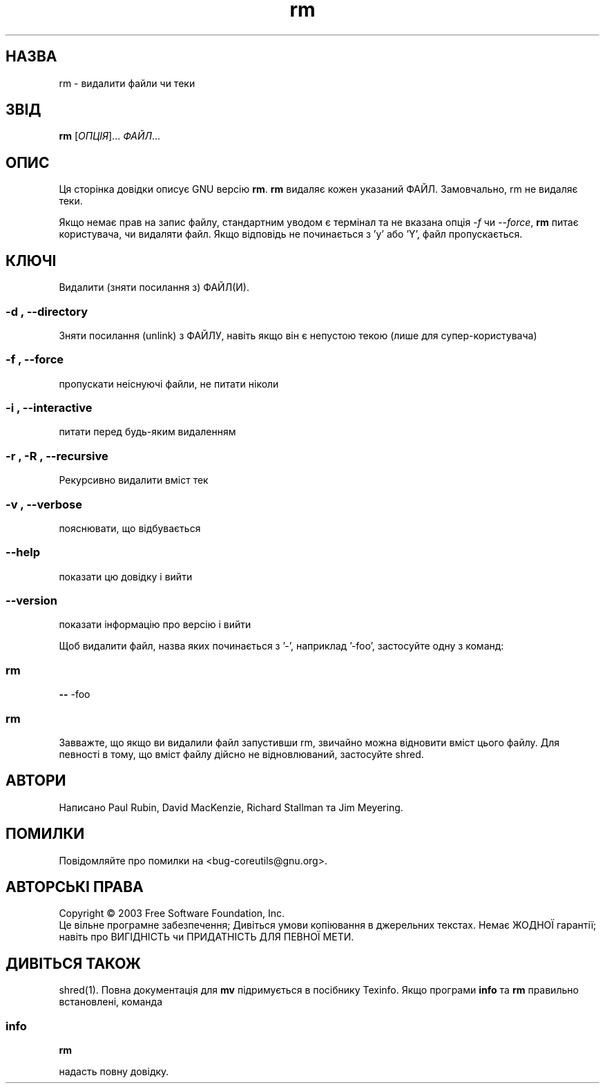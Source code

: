 ." © 2005-2007 DLOU, GNU FDL
." URL: <http://docs.linux.org.ua/index.php/Man_Contents>
." Supported by <docs@linux.org.ua>
."
." Permission is granted to copy, distribute and/or modify this document
." under the terms of the GNU Free Documentation License, Version 1.2
." or any later version published by the Free Software Foundation;
." with no Invariant Sections, no Front-Cover Texts, and no Back-Cover Texts.
." 
." A copy of the license is included  as a file called COPYING in the
." main directory of the man-pages-* source package.
."
." This manpage has been automatically generated by wiki2man.py
." This tool can be found at: <http://wiki2man.sourceforge.net>
." Please send any bug reports, improvements, comments, patches, etc. to
." E-mail: <wiki2man-develop@lists.sourceforge.net>.

.TH "rm" "1" "2007-10-27-16:31" "© 2005-2007 DLOU, GNU FDL" "2007-10-27-16:31"

." .\" DO NOT MODIFY THIS FILE!  It was generated by help2man 1.29. 

." .TH RM "1" "March 2003" "rm (coreutils) 5.0" "User Commands" 

.SH " НАЗВА "
.PP
rm \- видалити файли чи теки 

.SH " ЗВІД "
.PP
\fBrm\fR [\fIОПЦІЯ\fR]... \fIФАЙЛ\fR...

.SH " ОПИС "
.PP
Ця сторінка довідки описує GNU версію  \fBrm\fR. \fBrm\fR видаляє кожен указаний ФАЙЛ.  Замовчально, rm не видаляє теки. 

Якщо немає прав на запис файлу, стандартним уводом є термінал та не вказана опція \fI\-f\fR чи \fI\-\-force\fR, \fBrm\fR питає користувача, чи видаляти файл.  Якщо відповідь не починається з 'y' або 'Y', файл пропускається. 

.SH " КЛЮЧІ "
.PP

Видалити (зняти посилання з) ФАЙЛ(И). 

.SS "\-d", "\-\-directory"

.PP

Зняти посилання (unlink) з ФАЙЛУ, навіть якщо він є непустою текою (лише для супер\-користувача) 

.SS "\-f", "\-\-force"

.PP

пропускати неіснуючі файли, не питати ніколи 

.SS "\-i", "\-\-interactive"

.PP

питати перед будь\-яким видаленням 

.SS "\-r", "\-R", "\-\-recursive"

.PP

Рекурсивно видалити вміст тек 

.SS "\-v", "\-\-verbose"

.PP

пояснювати, що відбувається 

.SS "\-\-help"

.PP

показати цю довідку і вийти 

.SS "\-\-version"

.PP

показати інформацію про версію і вийти 

Щоб видалити файл, назва яких починається з '\-', наприклад '\-foo', застосуйте одну з команд: 

.SS "rm"

.PP

\fB\-\-\fR \-foo 

.SS "rm"

.PP

./\-foo 

Завважте, що якщо ви видалили файл запустивши rm, звичайно можна відновити вміст цього файлу. Для певності в тому, що вміст файлу дійсно не відновлюваний, застосуйте shred.

.SH " АВТОРИ "
.PP
Написано Paul Rubin, David MacKenzie, Richard Stallman та Jim Meyering. 

.SH " ПОМИЛКИ "
.PP
Повідомляйте про помилки на <bug\-coreutils@gnu.org>. 

.SH " АВТОРСЬКІ ПРАВА "
.PP
Copyright © 2003 Free Software Foundation, Inc. 
.br
 Це вільне програмне забезпечення; Дивіться умови копіювання в джерельних текстах. Немає ЖОДНОЇ гарантії; навіть про ВИГІДНІСТЬ чи ПРИДАТНІСТЬ ДЛЯ ПЕВНОЇ МЕТИ. 

.SH " ДИВІТЬСЯ ТАКОЖ "
.PP
shred(1). Повна документація для \fBmv\fR підримується в посібнику Texinfo. Якщо програми  \fBinfo\fR та \fBrm\fR правильно встановлені, команда 

.SS "info"

.PP

\fBrm\fR 

надасть повну довідку.

